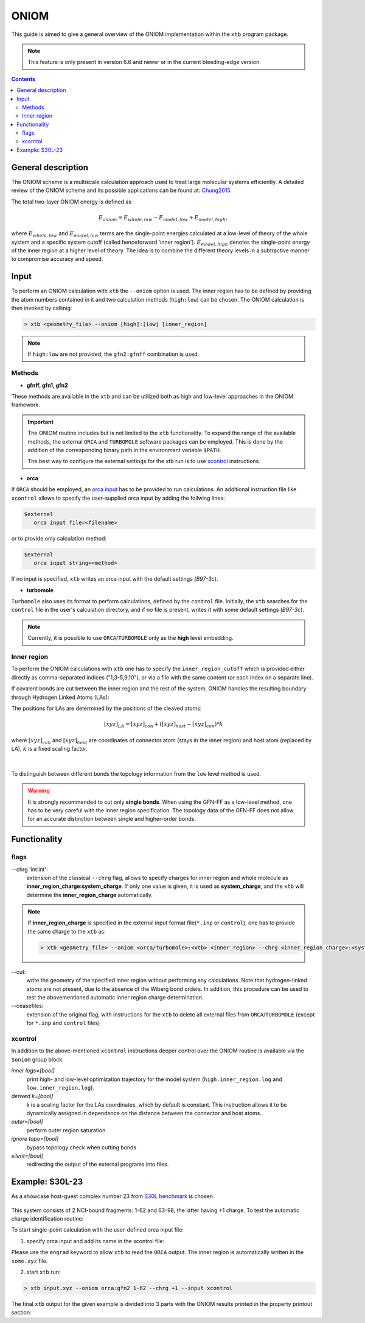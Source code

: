 .. _oniom:

-------
 ONIOM
-------

This guide is aimed to give a general overview of the ONIOM implementation within the ``xtb`` program package.

.. note::
   This feature is only present in version 6.6 and newer or in the current bleeding-edge version.


.. contents::

General description
===================

The ONIOM scheme is a multiscale calculation approach used to treat large molecular systems efficiently. A detailed review of the ONIOM scheme and its possible applications can be found at: `Chung2015 <https://pubs.acs.org/doi/10.1021/cr5004419>`_.

The total two-layer ONIOM energy is defined as

.. math::
   E_{oniom} = E_{whole, low} - E_{model, low} + E_{model ,high},

where :math:`E_{whole, low}` and :math:`E_{model, low}` terms are the single-point energies calculated at a low-level of theory of the whole system and a specific system cutoff (called henceforward 'inner region'). :math:`E_{model, high}` denotes the single-point energy of the inner region at a higher level of theory. The idea is to combine the different theory levels in a subtractive manner to compromise accuracy and speed.


Input
=====

To perform an ONIOM calculation with ``xtb`` the ``--oniom`` option is used. The inner region has to be defined by providing the atom numbers contained in it and two calculation methods (``high:low``) can be chosen. The ONIOM calculation is then invoked by callinig:

.. code:: sh
   
   > xtb <geometry_file> --oniom [high]:[low] [inner_region]


.. note::
        If ``high:low`` are not provided, the ``gfn2:gfnff`` combination is used.


Methods
-------

* **gfnff, gfn1, gfn2**

These methods are available in the ``xtb``  and can be utilized both as high and low-level approaches in the ONIOM framework.


.. important::

   The ONIOM routine includes but is not limited to the ``xtb`` functionality. To expand the range of the available methods, the external ``ORCA`` and ``TURBOMOLE`` software packages can be employed. This is done by the addition of the corresponding binary path in the environment variable ``$PATH``.  

   The best way to configure the external settings for the xtb run is to use `xcontrol <https://github.com/grimme-lab/xtb/blob/main/man/xcontrol.7.adoc>`_ instructions.


* **orca**

If ``ORCA`` should be employed, an `orca input <https://www.orcasoftware.de/tutorials_orca/first_steps/input_output.html>`_ has to be provided to run calculations. An additional instruction file like ``xcontrol`` allows to specify the user-supplied orca input by adding the follwing lines:

.. code:: none
   
   $external
      orca input file=<filename>

or to provide only calculation method:

.. code:: none
   
   $external
      orca input string=<method>

If no input is specified, ``xtb`` writes an orca input with the default settings (*B97-3c*).


* **turbomole**

``Turbomole`` also uses its format to perform calculations, defined by the ``control`` file. 
Initially, the ``xtb`` searches for the ``control`` file in the user's calculation directory, and if no file is present, writes it with some default settings (*B97-3c*).


.. note::
   
   Currently, it is possible to use ``ORCA``/``TURBOMOLE`` only as the **high** level embedding.

Inner region
------------

To perform the ONIOM calculations with ``xtb`` one has to specify the ``inner_region_cutoff`` which is provided either directly as comma-separated indices ("1,3-5,9,10"), or via a file with the same content (or each index on a separate line).

If covalent bonds are cut between the inner region and the rest of the system, ONIOM handles the resulting boundary through Hydrogen Linked Atoms (LAs):

.. tab-set:: 
   
   .. tab-item :: inner region
   
      .. figure:: ../figures/ohne.png


   .. tab-item ::  inner region with LAs
   
      .. figure:: ../figures/mit.png

The positions for LAs are determined by the positions of the cleaved atoms:

.. math::
   [xyz]_{LA} = [xyz]_{con} +([xyz]_{host} - [xyz]_{con}) * k

where :math:`[xyz]_{con}` and :math:`[xyz]_{host}` are coordinates of connector atom (stays in the inner region) and host atom (replaced by LA), :math:`k` is a fixed scaling factor.

.. figure:: ../figures/docs.png
   :align: center

| 
To distinguish between different bonds the topology information from the ``low`` level method is used. 

.. warning:: 

   It is strongly recommended to cut only **single bonds**.
   When using the GFN-FF as a low-level method, one has to be very careful with the inner region specification. The topology data of the GFN-FF does not allow for an accurate distinction between single and higher-order bonds.


Functionality
=============

flags
-----

\--chrg 'int:int':
   extension of the classical ``--chrg`` flag, allows to specify charges for inner region and whole molecule as **inner_region_charge:system_charge**. If only one value is given, it is used as **system_charge**, and the ``xtb`` will determine the **inner_region_charge** automatically.

.. note::
   If **inner_region_charge** is specified in the external input format file(``*.inp`` or ``control``), one has to provide the same charge to the ``xtb`` as: 
   
   .. code-block:: sh
      
      > xtb <geometry_file> --oniom <orca/turbomole>:<xtb> <inner_region> --chrg <inner_region_charge>:<system_charge> 


\--cut:
   write the geometry of the specified inner region without performing any calculations. Note that hydrogen-linked atoms are not present, due to the absence of the Wiberg bond orders. In addition, this procedure can be used to test the abovementioned automatic inner region charge determination.

\--ceasefiles:
   extension of the original flag, with instructions for the ``xtb`` to delete all external files from ``ORCA``/``TURBOMOLE`` (except for ``*.inp`` and ``control`` files) 
   

xcontrol
--------

In addition to the above-mentioned ``xcontrol`` instructions deeper control over the ONIOM routine is available via the ``$oniom`` group block.


*inner logs=[bool]*
   print high- and low-level optimization trajectory for the model system (``high.inner_region.log`` and ``low.inner_region.log``). 

*derived k=[bool]*
   k is a scaling factor for the LAs coordinates, which by default is constant. This instruction allows it to be dynamically assigned in dependence on the distance between the connector and host atoms.

*outer=[bool]*
   perform outer region saturation

*ignore topo=[bool]*
   bypass topology check when cutting bonds 

*silent=[bool]*
   redirecting the output of the external programs into files.


Example:  S30L-23
=================

As a showcase host-guest complex number 23 from `S30L benchmark <https://pubs.acs.org/doi/full/10.1021/acs.jctc.5b00296>`_ is chosen. 

.. figure:: ../figures/oniom_23.png

This system consists of 2 NCI-bound fragments: 1-62 and 63-98, the latter having +1 charge. To test the automatic charge identification routine:

.. tab-set:: 

   .. tab-item :: cml input

      .. code-block:: none

         > xtb input.xyz --oniom orca:gfn2 1-62 --chrg +1 --cut

   .. tab-item ::  input.xyz

      .. code-block:: none

         98

         C     0.7800079    6.8678780    5.5368969 
         C    -0.7524620   -6.8540954    5.5601280 
         C    -1.8617928   -4.6117174    5.6477616 
         C     0.6504601   -4.7941213    5.7959390 
         C     1.8907976    4.6261439    5.6192277 
         C    -0.6200120    4.8079116    5.7907513 
         C    -0.6206618   -5.3815968    5.1397097 
         C     0.6446437    5.3943761    5.1211667 
         C    -0.0083487   -0.0004324   -0.3233281 
         C     0.0816478    2.3154959   -0.3654186 
         C    -0.1026742   -2.3162587   -0.3590787 
         C    -0.2959652   -3.7207698    1.6988510 
         C     0.2900184    3.7253335    1.6873006 
         C    -0.1686909   -2.4104886    1.0817263 
         C     0.1605795    2.4132860    1.0744672 
         C     0.3073296    4.8471713    0.8195874 
         C    -0.3253307   -4.8444637    0.8338615 
         C     0.5276492    5.2249147    3.6051512 
         C    -0.5183472   -5.2156660    3.6222398 
         C    -0.0021327    0.0013275    1.1173800 
         C    -0.3936683   -3.9343044    3.0790781 
         C     0.4013815    3.9420198    3.0659794 
         C     0.1802918    4.6204737   -0.5828574 
         C    -0.2109397   -4.6213534   -0.5702540 
         C    -0.0947791   -1.2261541    1.7924088 
         C     0.0957022    1.2304873    1.7885605 
         C     0.5422958    6.3241699    2.7203124 
         C    -0.5452450   -6.3167433    2.7399789 
         C     0.4338755    6.1417501    1.3535797 
         C    -0.4505106   -6.1375070    1.3718405 
         N     0.0116094    1.1544899   -1.0315142 
         N    -0.0353108   -1.1570386   -1.0285348 
         N     0.0706724    3.4479104   -1.1540574 
         N    -0.1024078   -3.4505370   -1.1451747 
         H    -0.3766699   -3.0846938    3.7536939 
         H     0.3946574    3.0937118    3.7424387 
         H     0.6402108    7.3293416    3.1126263 
         H    -0.6416612   -7.3208096    3.1354374 
         H    -0.1065165   -1.2240152    2.8785113 
         H     0.1173973    1.2309738    2.8745222 
         H     0.4453140    6.9962771    0.6820918 
         H    -0.4716396   -6.9933848    0.7023244 
         H    -0.2080001   -5.4867763   -1.2347620 
         H     0.1678296    5.4843584   -1.2492380 
         H    -0.8214158   -6.9116715    6.6504902 
         H     0.8607175    6.9279102    6.6263141 
         H    -0.7372921    3.7424986    5.5676570 
         H     1.8239111    3.5571595    5.3925453 
         H    -1.7966759   -3.5433842    5.4175217 
         H     0.7662278   -3.7292650    5.5694116 
         H    -1.6551297   -7.3154982    5.1456164 
         H     0.1168724   -7.4441425    5.2509428 
         H     1.6777844    7.3288991    5.1115045 
         H    -0.0930120    7.4567246    5.2359300 
         H     2.8023074    5.0177240    5.1566686 
         H    -1.5202507    5.3298528    5.4510796 
         H    -2.7778232   -5.0041987    5.1950003 
         H     1.5472087   -5.3172918    5.4490088 
         H    -1.9411358   -4.7181202    6.7344847 
         H     0.5868113   -4.9026714    6.8834941 
         H    -0.5461631    4.9189786    6.8774015 
         H     1.9805730    4.7354338    6.7048538 
         C    -0.4488171    2.3665805   -4.6544687 
         C     0.4333778   -2.3789163   -4.6469142 
         C    -0.7917246    3.9457007   -6.0685007 
         C     0.7866666   -3.9602320   -6.0559302 
         C    -0.7915911    4.5371499   -4.7810591 
         C     0.7743565   -4.5501742   -4.7678612 
         N    -0.5769336    3.4887852   -3.8927405 
         N     0.5526308   -3.5004778   -3.8828746 
         N    -0.2162293    1.1365996   -4.0461490 
         N     0.1977398   -1.1476848   -4.0424055 
         C    -0.0069054   -0.0062888   -4.7519033 
         C     1.1701962   -6.6894301   -5.7142314 
         C    -1.1806924    6.6749532   -5.7335372 
         C    -1.1835769    6.0993249   -7.0168863 
         C     1.1847144   -6.1154023   -6.9982147 
         C     0.9956430   -4.7491407   -7.1892085 
         C    -0.9916821    4.7329808   -7.2045356 
         C    -0.9861523    5.9032143   -4.5891788 
         C     0.9658492   -5.9162071   -4.5726041 
         N    -0.0024966   -0.0075912   -6.0685751 
         N    -0.5736206    2.5723997   -5.9542885 
         N     0.5690957   -2.5866178   -5.9453246 
         H    -0.1946193    0.9005726   -6.5259354 
         H     0.1937665   -0.9163433   -6.5228612 
         H     0.1239780   -1.1213863   -3.0079656 
         H    -0.1481455    1.1124645   -3.0112686 
         H    -0.3819862    3.5198035   -2.8723700 
         H     0.3536032   -3.5294854   -2.8634564 
         H    -1.3407700    6.7384801   -7.8800928 
         H     1.3486405   -6.7558037   -7.8592332 
         H     1.3243264   -7.7589379   -5.6100014 
         H    -1.3357299    7.7446004   -5.6320230 
         H     1.0094379   -4.3072917   -8.1801901 
         H    -0.9964687    4.2898655   -8.1950479 
         H     0.9656238   -6.3638842   -3.5831368 
         H    -0.9956242    6.3520069   -3.6002631

   .. tab-item ::  output

      .. code-block:: none

                    -------------------------------------------------
                   |                Calculation Setup                |
                    -------------------------------------------------

                   program call               : xtb input.xyz --oniom orca:gfn2 1-62 --chrg +1 --cut
                   hostname                   : albert
                   coordinate file            : input.xyz
                   omp threads                :                    16

            ID    Z sym.   atoms
             1    6 C      1-30, 63-68, 73-81
             2    7 N      31-34, 69-72, 82-84
             3    1 H      35-62, 85-98

           ... skip ...
           ------------------------------------------------------------------------
           |                        INNER REGION CHARGE =  0                      |
           ------------------------------------------------------------------------

         normal termination of xtb

To start single-point calculation with the user-defined orca input file: 

1) specify orca input and add its name in the xcontrol file:


.. tab-set:: 

   .. tab-item :: orca.inp

      .. code-block:: none
         :emphasize-lines: 2

            ! r2SCAN-3c
            ! engrad
            * xyzfile 0 1 some.xyz
      
   .. tab-item ::  xcontrol
      
      .. code-block:: none
      
         $external
            orca input file=orca.inp 
         $end
   
Please use the ``engrad`` keyword to allow ``xtb`` to read the ``ORCA`` output. The inner region is automatically written in the ``some.xyz`` file.

2) start ``xtb`` run:

.. code-block:: none
      
   > xtb input.xyz --oniom orca:gfn2 1-62 --chrg +1 --input xcontrol

The final ``xtb`` output for the given example is divided into 3 parts with the ONIOM results printed in the property printout section:

.. code-block:: none
   :emphasize-lines: 30-31
   
      ------------------------------------------------------------------------

           Singlepoint calculation of whole system with low-level method

      ------------------------------------------------------------------------
      
      ... skip ...

      ------------------------------------------------------------------------

           Singlepoint calculation of inner region with low-level method

      ------------------------------------------------------------------------
      
      ... skip ...

      ------------------------------------------------------------------------

           Singlepoint calculation of inner region with high-level method

      ------------------------------------------------------------------------  

      ... skip ...
      
                -------------------------------------------------
               |                Property Printout                |
                -------------------------------------------------

                 -------------------------------------------------
                | TOTAL ENERGY            -1438.298999659396 Eh   |
                | GRADIENT NORM               0.045824034529 Eh/α |
                 -------------------------------------------------
